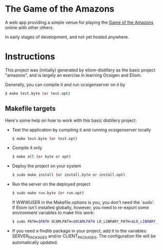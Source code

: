 * The Game of the Amazons

A web app providing a simple venue for playing the [[https://en.wikipedia.org/wiki/Game_of_the_Amazons][Game of the Amazons]] online
with other others.

In early stages of development, and not yet hosted anywhere.

* Instructions

This project was (initially) generated by eliom-distillery as the basic
project "amazons", and is largely an exercise in learning Ocsigen and Eliom.

Generally, you can compile it and run ocsigenserver on it by

#+BEGIN_SRC sh
$ make test.byte (or test.opt)
#+END_SRC

** Makefile targets

   Here's some help on how to work with this basic distillery project:

   - Test the application by compiling it and running ocsigenserver locally

     #+BEGIN_SRC sh
     $ make test.byte (or test.opt)
     #+END_SRC

   - Compile it only

     #+BEGIN_SRC sh
     $ make all (or byte or opt)
     #+END_SRC

   - Deploy the project on your system

     #+BEGIN_SRC sh
     $ sudo make install (or install.byte or install.opt)
     #+END_SRC

   - Run the server on the deployed project

     #+BEGIN_SRC sh
     $ sudo make run.byte (or run.opt)
     #+END_SRC

     If WWWUSER in the Makefile.options is you, you don't need the
     `sudo'. If Eliom isn't installed globally, however, you need to
     re-export some environment variables to make this work:

     #+BEGIN_SRC sh
     $ sudo PATH=$PATH OCAMLPATH=$OCAMLPATH LD_LIBRARY_PATH=$LD_LIBRARY_PATH make run.byte/run.opt
     #+END_SRC

   - If you need a findlib package in your project, add it to the
     variables SERVER_PACKAGES and/or CLIENT_PACKAGES. The configuration
     file will be automatically updated.
